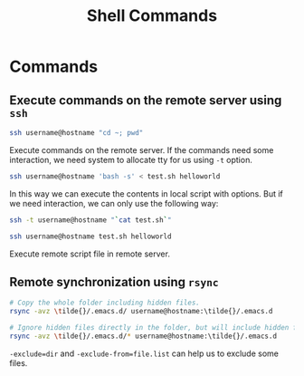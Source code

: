 #+TITLE: Shell Commands
#+OPTIONS: toc:nil

* Commands
** Execute commands on the remote server using ~ssh~
#+begin_src sh
ssh username@hostname "cd ~; pwd"
#+end_src
Execute commands on the remote server. If the commands need some interaction,
we need system to allocate tty for us using ~-t~ option.

#+begin_src sh
ssh username@hostname 'bash -s' < test.sh helloworld
#+end_src
In this way we can execute the contents in local script with options. But if we
need interaction, we can only use the following way:
#+begin_src sh
ssh -t username@hostname "`cat test.sh`"
#+end_src

#+begin_src sh
ssh username@hostname test.sh helloworld
#+end_src
Execute remote script file in remote server.

** Remote synchronization using ~rsync~
#+begin_src sh
# Copy the whole folder including hidden files.
rsync -avz \tilde{}/.emacs.d/ username@hostname:\tilde{}/.emacs.d

# Ignore hidden files directly in the folder, but will include hidden files in subdirectory.
rsync -avz \tilde{}/.emacs.d/* username@hostname:\tilde{}/.emacs.d
#+end_src
~-exclude=dir~ and ~-exclude-from=file.list~ can help us to exclude some files.
